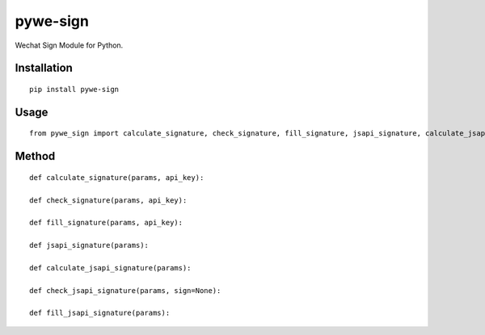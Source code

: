 =========
pywe-sign
=========

Wechat Sign Module for Python.

Installation
============

::

    pip install pywe-sign


Usage
=====

::

    from pywe_sign import calculate_signature, check_signature, fill_signature, jsapi_signature, calculate_jsapi_signature, check_jsapi_signature, fill_jsapi_signature


Method
======

::

    def calculate_signature(params, api_key):

    def check_signature(params, api_key):

    def fill_signature(params, api_key):

    def jsapi_signature(params):

    def calculate_jsapi_signature(params):

    def check_jsapi_signature(params, sign=None):

    def fill_jsapi_signature(params):

